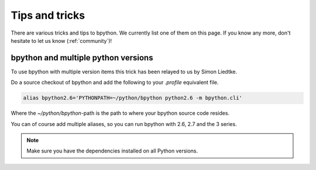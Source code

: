 .. _tips:

Tips and tricks
===============
There are various tricks and tips to bpython. We currently list one of them on
this page. If you know any more, don't hesitate to let us know
(:ref:`community`)!

bpython and multiple python versions
------------------------------------
To use bpython with multiple version items this trick has been relayed
to us by Simon Liedtke.

Do a source checkout of bpython and add the following to your `.profile`
equivalent file.

.. code-block:: bash

  alias bpython2.6='PYTHONPATH=~/python/bpython python2.6 -m bpython.cli'

Where the `~/python/bpython`-path is the path to where your bpython source code
resides.

You can of course add multiple aliases, so you can run bpython with 2.6, 2.7
and the 3 series.

.. note::

    Make sure you have the dependencies installed on all Python versions.
